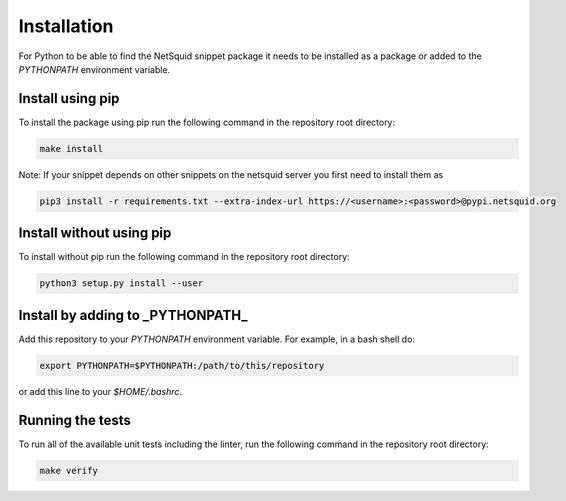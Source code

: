 Installation
------------

For Python to be able to find the NetSquid snippet package it needs to be installed as a package or added to the `PYTHONPATH` environment variable.

Install using pip
"""""""""""""""""

To install the package using pip run the following command in the repository root directory:

.. code-block:: shell

   make install

Note: If your snippet depends on other snippets on the netsquid server you first need to install them as

.. code-block:: shell

   pip3 install -r requirements.txt --extra-index-url https://<username>:<password>@pypi.netsquid.org

Install without using pip
"""""""""""""""""""""""""""""

To install without pip run the following command in the repository root directory:

.. code-block:: shell

   python3 setup.py install --user

Install by adding to _PYTHONPATH_
"""""""""""""""""""""""""""""""""

Add this repository to your `PYTHONPATH` environment variable.
For example, in a bash shell do:

.. code-block:: shell

   export PYTHONPATH=$PYTHONPATH:/path/to/this/repository

or add this line to your `$HOME/.bashrc`.

Running the tests
"""""""""""""""""

To run all of the available unit tests including the linter, run the following command in the repository root directory:

.. code-block:: shell

   make verify
